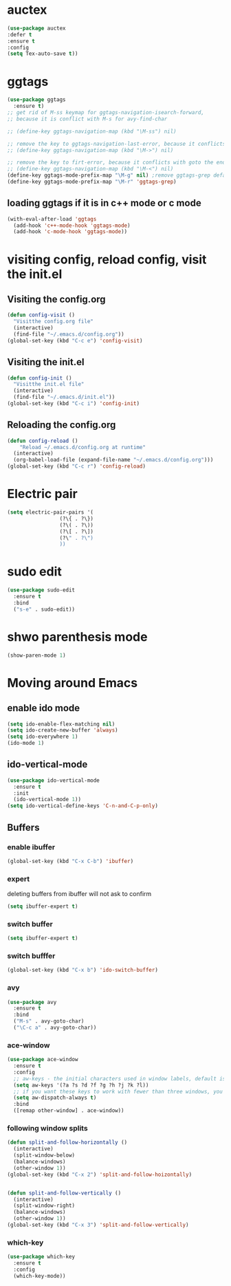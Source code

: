 * auctex
#+BEGIN_SRC emacs-lisp
(use-package auctex
:defer t
:ensure t
:config
(setq Tex-auto-save t))
#+END_SRC

* ggtags
#+BEGIN_SRC emacs-lisp
(use-package ggtags
  :ensure t)
;; get rid of M-ss keymap for ggtags-navigation-isearch-forward,
;; because it is conflict with M-s for avy-find-char

;; (define-key ggtags-navigation-map (kbd "\M-ss") nil)

;; remove the key to ggtags-navigation-last-error, because it conflicts with goto the beginning of the page
;; (define-key ggtags-navigation-map (kbd "\M->") nil)

;; remove the key to firt-error, because it conflicts with goto the end of the page
;; (define-key ggtags-navigation-map (kbd "\M-<") nil)
(define-key ggtags-mode-prefix-map "\M-g" nil) ;remove ggtags-grep default binding, for conflicts with magit
(define-key ggtags-mode-prefix-map "\M-r" 'ggtags-grep)
#+END_SRC

** loading ggtags if it is in c++ mode or c mode
#+BEGIN_SRC emacs-lisp
(with-eval-after-load 'ggtags
  (add-hook 'c++-mode-hook 'ggtags-mode)
  (add-hook 'c-mode-hook 'ggtags-mode))
#+END_SRC

* visiting config, reload config, visit the init.el
** Visiting the config.org
#+BEGIN_SRC emacs-lisp
(defun config-visit ()
  "Visitthe config.org file"
  (interactive)
  (find-file "~/.emacs.d/config.org"))
(global-set-key (kbd "C-c e") 'config-visit)
#+END_SRC


** Visiting the init.el
#+BEGIN_SRC emacs-lisp
(defun config-init ()
  "Visitthe init.el file"
  (interactive)
  (find-file "~/.emacs.d/init.el"))
(global-set-key (kbd "C-c i") 'config-init)
#+END_SRC

** Reloading the config.org
#+BEGIN_SRC emacs-lisp
(defun config-reload ()
    "Reload ~/.emacs.d/config.org at runtime"
  (interactive)
  (org-babel-load-file (expand-file-name "~/.emacs.d/config.org")))
(global-set-key (kbd "C-c r") 'config-reload)
#+END_SRC

* Electric pair
#+BEGIN_SRC emacs-lisp
(setq electric-pair-pairs '(
			     (?\{ . ?\})
			     (?\( . ?\))
			     (?\[ . ?\])
			     (?\" . ?\")
			     ))
#+END_SRC


* sudo edit 
#+BEGIN_SRC emacs-lisp
(use-package sudo-edit
  :ensure t
  :bind
  ("s-e" . sudo-edit))
#+END_SRC

* shwo parenthesis mode 
#+BEGIN_SRC emacs-lisp
(show-paren-mode 1)
#+END_SRC

* Moving around Emacs 
** enable ido mode
#+BEGIN_SRC emacs-lisp
(setq ido-enable-flex-matching nil)
(setq ido-create-new-buffer 'always)
(setq ido-everywhere 1)
(ido-mode 1)
#+END_SRC

** ido-vertical-mode
#+BEGIN_SRC emacs-lisp
(use-package ido-vertical-mode
  :ensure t
  :init
  (ido-vertical-mode 1))
(setq ido-vertical-define-keys 'C-n-and-C-p-only)
#+END_SRC


** Buffers
*** enable ibuffer
#+BEGIN_SRC emacs-lisp
(global-set-key (kbd "C-x C-b") 'ibuffer)
#+END_SRC

*** expert 
deleting buffers from ibuffer will not ask to confirm
#+BEGIN_SRC emacs-lisp
(setq ibuffer-expert t)
#+END_SRC

*** switch buffer
#+BEGIN_SRC emacs-lisp
(setq ibuffer-expert t)
#+END_SRC


*** switch bufffer
#+BEGIN_SRC emacs-lisp
(global-set-key (kbd "C-x b") 'ido-switch-buffer)
#+END_SRC


*** avy 
#+BEGIN_SRC emacs-lisp
(use-package avy
  :ensure t
  :bind
  ("M-s" . avy-goto-char)
  ("\C-c a" . avy-goto-char))
#+END_SRC

*** ace-window 
#+BEGIN_SRC emacs-lisp
(use-package ace-window
  :ensure t
  :config
  ;; aw-keys - the initial characters used in window labels, default is 1-9
  (setq aw-keys '(?a ?s ?d ?f ?g ?h ?j ?k ?l))
  ;; if you want these keys to work with fewer than three windows, you need to have aw-dispatch-always to t
  (setq aw-dispatch-always t)
  :bind
  ([remap other-window] . ace-window))
#+END_SRC


*** following window splits 
#+BEGIN_SRC emacs-lisp
(defun split-and-follow-horizontally ()
  (interactive)
  (split-window-below)
  (balance-windows)
  (other-window 1))
(global-set-key (kbd "C-x 2") 'split-and-follow-hoizontally)


(defun split-and-follow-vertically ()
  (interactive)
  (split-window-right)
  (balance-windows)
  (other-window 1))
(global-set-key (kbd "C-x 3") 'split-and-follow-vertically)
#+END_SRC


*** which-key 
#+BEGIN_SRC emacs-lisp
(use-package which-key
  :ensure t
  :config
  (which-key-mode))
#+END_SRC
